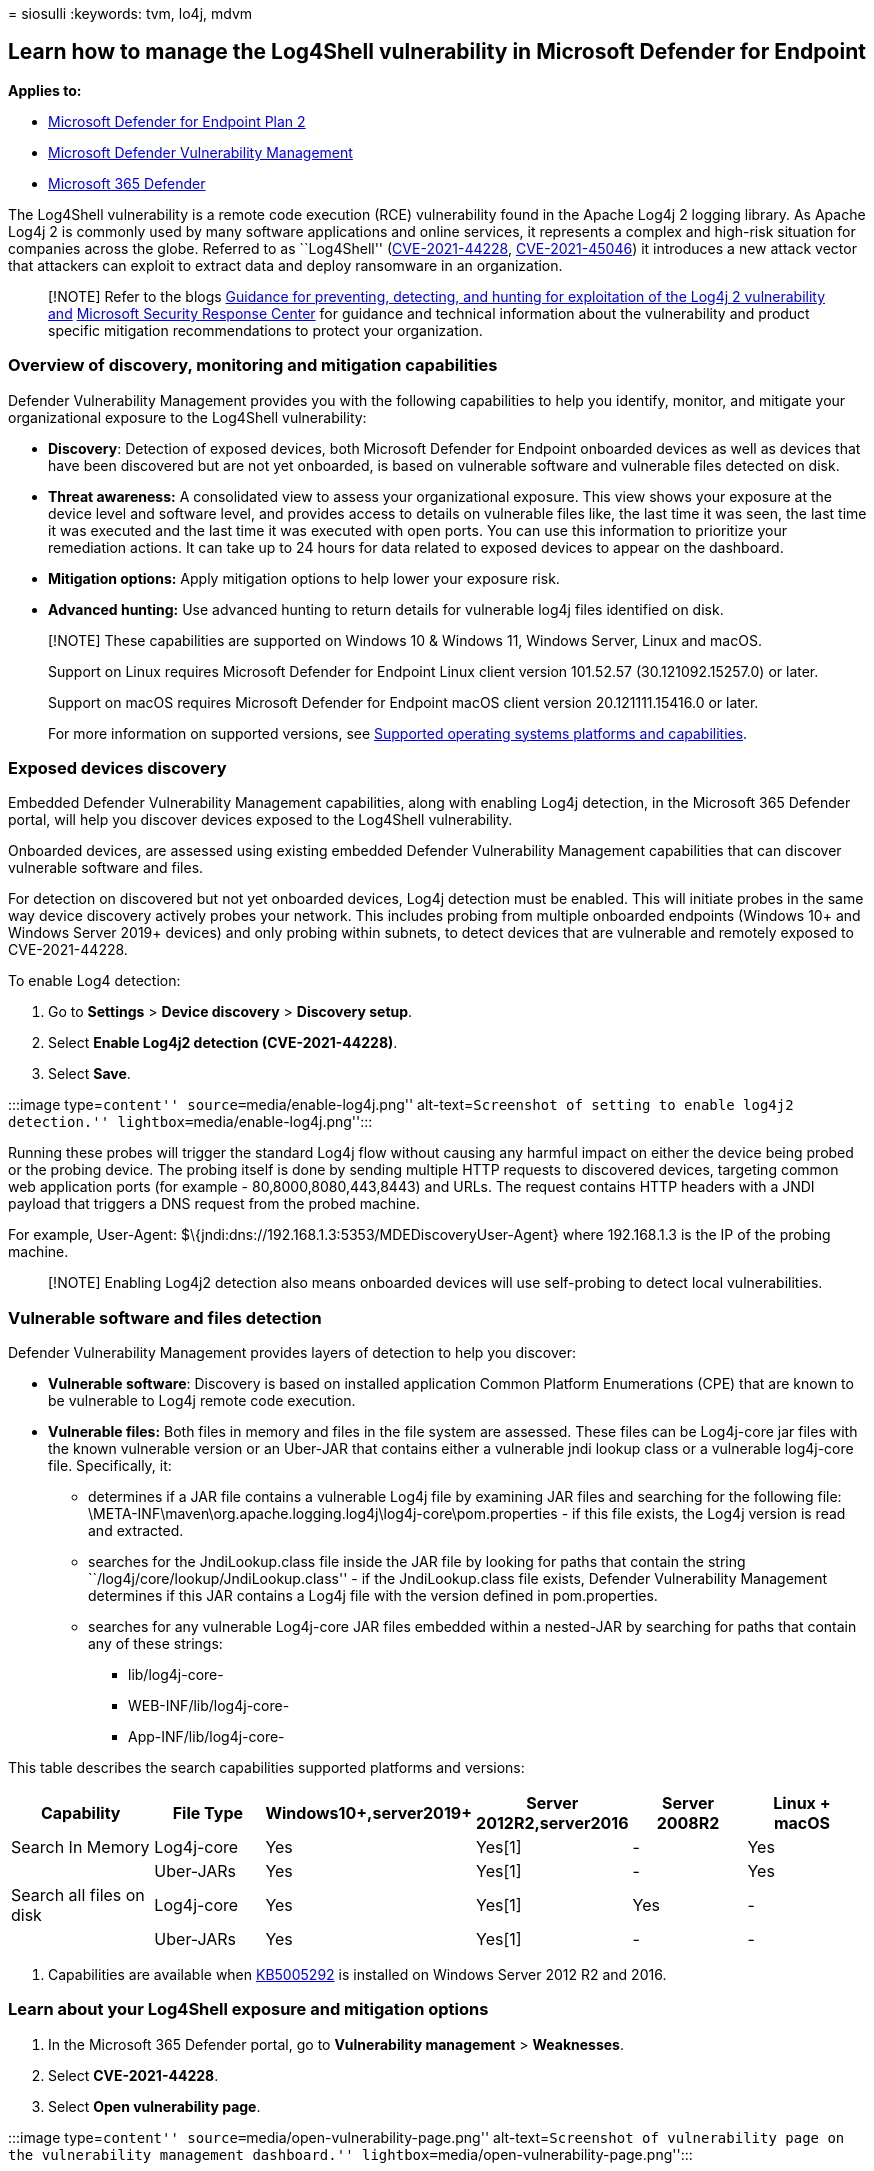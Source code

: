 = 
siosulli
:keywords: tvm, lo4j, mdvm

== Learn how to manage the Log4Shell vulnerability in Microsoft Defender for Endpoint

*Applies to:*

* https://go.microsoft.com/fwlink/?linkid=2154037[Microsoft Defender for
Endpoint Plan 2]
* link:defender-vulnerability-management.md[Microsoft Defender
Vulnerability Management]
* https://go.microsoft.com/fwlink/?linkid=2118804[Microsoft 365
Defender]

The Log4Shell vulnerability is a remote code execution (RCE)
vulnerability found in the Apache Log4j 2 logging library. As Apache
Log4j 2 is commonly used by many software applications and online
services, it represents a complex and high-risk situation for companies
across the globe. Referred to as ``Log4Shell''
(https://cve.mitre.org/cgi-bin/cvename.cgi?name=2021-44228[CVE-2021-44228],
https://cve.mitre.org/cgi-bin/cvename.cgi?name=CVE-2021-45046[CVE-2021-45046])
it introduces a new attack vector that attackers can exploit to extract
data and deploy ransomware in an organization.

____
[!NOTE] Refer to the blogs
https://www.microsoft.com/security/blog/2021/12/11/guidance-for-preventing-detecting-and-hunting-for-cve-2021-44228-log4j-2-exploitation/[Guidance
for preventing&#44; detecting&#44; and hunting for exploitation of the Log4j 2
vulnerability and]
https://msrc-blog.microsoft.com/2021/12/11/microsofts-response-to-cve-2021-44228-apache-log4j2/[Microsoft
Security Response Center] for guidance and technical information about
the vulnerability and product specific mitigation recommendations to
protect your organization.
____

=== Overview of discovery, monitoring and mitigation capabilities

Defender Vulnerability Management provides you with the following
capabilities to help you identify, monitor, and mitigate your
organizational exposure to the Log4Shell vulnerability:

* *Discovery*: Detection of exposed devices, both Microsoft Defender for
Endpoint onboarded devices as well as devices that have been discovered
but are not yet onboarded, is based on vulnerable software and
vulnerable files detected on disk.
* *Threat awareness:* A consolidated view to assess your organizational
exposure. This view shows your exposure at the device level and software
level, and provides access to details on vulnerable files like, the last
time it was seen, the last time it was executed and the last time it was
executed with open ports. You can use this information to prioritize
your remediation actions. It can take up to 24 hours for data related to
exposed devices to appear on the dashboard.
* *Mitigation options:* Apply mitigation options to help lower your
exposure risk.
* *Advanced hunting:* Use advanced hunting to return details for
vulnerable log4j files identified on disk.

____
[!NOTE] These capabilities are supported on Windows 10 & Windows 11,
Windows Server, Linux and macOS.

Support on Linux requires Microsoft Defender for Endpoint Linux client
version 101.52.57 (30.121092.15257.0) or later.

Support on macOS requires Microsoft Defender for Endpoint macOS client
version 20.121111.15416.0 or later.

For more information on supported versions, see
link:tvm-supported-os.md[Supported operating systems platforms and
capabilities].
____

=== Exposed devices discovery

Embedded Defender Vulnerability Management capabilities, along with
enabling Log4j detection, in the Microsoft 365 Defender portal, will
help you discover devices exposed to the Log4Shell vulnerability.

Onboarded devices, are assessed using existing embedded Defender
Vulnerability Management capabilities that can discover vulnerable
software and files.

For detection on discovered but not yet onboarded devices, Log4j
detection must be enabled. This will initiate probes in the same way
device discovery actively probes your network. This includes probing
from multiple onboarded endpoints (Windows 10+ and Windows Server 2019+
devices) and only probing within subnets, to detect devices that are
vulnerable and remotely exposed to CVE-2021-44228.

To enable Log4 detection:

[arabic]
. Go to *Settings* > *Device discovery* > *Discovery setup*.
. Select *Enable Log4j2 detection (CVE-2021-44228)*.
. Select *Save*.

:::image type=``content'' source=``media/enable-log4j.png''
alt-text=``Screenshot of setting to enable log4j2 detection.''
lightbox=``media/enable-log4j.png'':::

Running these probes will trigger the standard Log4j flow without
causing any harmful impact on either the device being probed or the
probing device. The probing itself is done by sending multiple HTTP
requests to discovered devices, targeting common web application ports
(for example - 80,8000,8080,443,8443) and URLs. The request contains
HTTP headers with a JNDI payload that triggers a DNS request from the
probed machine.

For example, User-Agent:
$\{jndi:dns://192.168.1.3:5353/MDEDiscoveryUser-Agent} where 192.168.1.3
is the IP of the probing machine.

____
[!NOTE] Enabling Log4j2 detection also means onboarded devices will use
self-probing to detect local vulnerabilities.
____

=== Vulnerable software and files detection

Defender Vulnerability Management provides layers of detection to help
you discover:

* *Vulnerable software*: Discovery is based on installed application
Common Platform Enumerations (CPE) that are known to be vulnerable to
Log4j remote code execution.
* *Vulnerable files:* Both files in memory and files in the file system
are assessed. These files can be Log4j-core jar files with the known
vulnerable version or an Uber-JAR that contains either a vulnerable jndi
lookup class or a vulnerable log4j-core file. Specifically, it:
** determines if a JAR file contains a vulnerable Log4j file by
examining JAR files and searching for the following file:
\META-INF\maven\org.apache.logging.log4j\log4j-core\pom.properties - if
this file exists, the Log4j version is read and extracted.
** searches for the JndiLookup.class file inside the JAR file by looking
for paths that contain the string
``/log4j/core/lookup/JndiLookup.class'' - if the JndiLookup.class file
exists, Defender Vulnerability Management determines if this JAR
contains a Log4j file with the version defined in pom.properties.
** searches for any vulnerable Log4j-core JAR files embedded within a
nested-JAR by searching for paths that contain any of these strings:
*** lib/log4j-core-
*** WEB-INF/lib/log4j-core-
*** App-INF/lib/log4j-core-

This table describes the search capabilities supported platforms and
versions:

[width="99%",cols="<20%,<16%,<16%,<16%,<16%,<16%",options="header",]
|===
|Capability |File Type |Windows10+,server2019+ |Server 2012R2,server2016
|Server 2008R2 |Linux + macOS
|Search In Memory |Log4j-core |Yes |Yes[1] |- |Yes

| |Uber-JARs |Yes |Yes[1] |- |Yes

|Search all files on disk |Log4j-core |Yes |Yes[1] |Yes |-

| |Uber-JARs |Yes |Yes[1] |- |-
|===

[arabic]
. Capabilities are available when
https://support.microsoft.com/topic/microsoft-defender-for-endpoint-update-for-edr-sensor-f8f69773-f17f-420f-91f4-a8e5167284ac[KB5005292]
is installed on Windows Server 2012 R2 and 2016.

=== Learn about your Log4Shell exposure and mitigation options

[arabic]
. In the Microsoft 365 Defender portal, go to *Vulnerability management*
> *Weaknesses*. +
. Select *CVE-2021-44228*.
. Select *Open vulnerability page*.

:::image type=``content'' source=``media/open-vulnerability-page.png''
alt-text=``Screenshot of vulnerability page on the vulnerability
management dashboard.''
lightbox=``media/open-vulnerability-page.png'':::

==== Log4Shell vulnerability mitigation

The log4Shell vulnerability can be mitigated by preventing JNDI lookups
on Log4j versions 2.10 - 2.14.1 with default configurations. To create
this mitigation action, from the *Threat awareness dashboard*:

[arabic]
. Select *View vulnerability details*.
. Select *Mitigation options*.

You can choose to apply the mitigation to all exposed devices or select
specific onboarded devices. To complete the process and apply the
mitigation on devices, select *Create mitigation action*.

:::image type=``content'' source=``media/mitigation-options.png''
alt-text=``Screenshot of mitigation options for CVE-2021-44228.''
lightbox=``media/mitigation-options.png'':::

==== Mitigation status

The mitigation status indicates whether the workaround mitigation to
disable JDNI lookups has been applied to the device. You can view the
mitigation status for each affected device in the Exposed devices tabs.
This can help prioritize mitigation and/or patching of devices based on
their mitigation status.

:::image type=``content'' source=``media/mitigation-status.png''
alt-text=``Screenshot of Possible mitigation statuses.''
lightbox=``media/mitigation-status.png'':::

The table below lists the potential mitigation statuses:

[width="100%",cols="<50%,<50%",options="header",]
|===
|Mitigation status |Description
|Workaround applied |_Windows_: The LOG4J_FORMAT_MSG_NO_LOOKUPS
environment variable was observed before latest device reboot. _Linux +
macOS_: All running processes have LOG4J_FORMAT_MSG_NO_LOOKUPS=true in
its environment variables.

|Workaround pending reboot |The LOG4J_FORMAT_MSG_NO_LOOKUPS environment
variable is set, but no following reboot detected.

|Not applied |_Windows_: The LOG4J_FORMAT_MSG_NO_LOOKUPS environment
variable was not observed. _Linux + macOS_: Not all running processes
have LOG4J_FORMAT_MSG_NO_LOOKUPS=true in its environment variables, and
mitigation action was not applied on device.

|Partially mitigated |_Linux + macOS_: Although mitigation action was
applied on device, not all running processes have
LOG4J_FORMAT_MSG_NO_LOOKUPS=true in its environment variables.

|Not applicable |Devices that have vulnerable files that are not in the
version range of the mitigation.

|Unknown |The mitigation status couldn’t be determined at this time.
|===

____
[!NOTE] It may take a few hours for the updated mitigation status of a
device to be reflected.
____

==== Revert mitigations applied for the Log4Shell vulnerability

In cases where the mitigation needs to be reverted, follow these steps:

*_For Windows:_*

[arabic]
. Open an elevated PowerShell window.
. Run the following command:

[source,powershell]
----
  [Environment]::SetEnvironmentVariable("LOG4J\_FORMAT\_MSG\_NO\_LOOKUPS", $null,[EnvironmentVariableTarget]::Machine)
----

The change will take effect after the device restarts.

*_For Linux:_*

[arabic]
. Open the file /etc/environment and delete the line
LOG4J_FORMAT_MSG_NO_LOOKUPS=true
. Delete the file
/etc/systemd/system.conf.d/log4j_disable_jndi_lookups.conf
. Delete the file
/etc/systemd/user.conf.d/log4j_disable_jndi_lookups.conf

The change will take effect after the device restarts.

*_For macOS:_*

Remove the file setenv.LOG4J_FORMAT_MSG_NO_LOOKUPS.plist from the
following folders:

* _/Library/LaunchDaemons/_
* _/Library/LaunchAgents/_
* _/Users/[username]/Library/LaunchAgents/ - for all users_

The change will take effect after the device restarts.

==== Apache Log4j security recommendations

To see active security recommendation related to Apache log4j, select
the *Security recommendations* tab from the vulnerability details page.
In this example, if you select *Update Apache Log4j* you’ll see another
flyout with more information:

:::image type=``content'' source=``media/update-apache-log4j.png''
alt-text=``Screenshot of update apache log4j security recommendation.''
lightbox=``media/update-apache-log4j.png'':::

Select *Request remediation* to create a remediation request.

=== Explore the vulnerability in the Microsoft 365 Defender portal

Once exposed devices, files and software are found, relevant information
will also be conveyed through the following experiences in the Microsoft
365 Defender portal:

==== Software inventory

On the software inventory page, search for *CVE-2021-44228* to see
details about the Log4j software installations and exposure:

:::image type=``content'' source=``media/software-inventory-log4j.png''
alt-text=``Screenshot of log4j vulnerability on the software inventory
page.'' lightbox=``media/software-inventory-log4j.png'':::

==== Weaknesses

On the weaknesses page, search for *CVE-2021-44228* to see information
about the Log4Shell vulnerability:

:::image type=``content'' source=``media/weaknesses-log4j.png''
alt-text=``Screenshot of log4j vulnerability on the weaknesses page.''
lightbox=``media/weaknesses-log4j.png'':::

=== Use advanced hunting

You can use the following advanced hunting query to identify
vulnerabilities in installed software on devices:

[source,text]
----
   DeviceTvmSoftwareVulnerabilities
   | where CveId in ("CVE-2021-44228", "CVE-2021-45046")
----

You can use the following advanced hunting query to identify
vulnerabilities in installed software on devices to surface file-level
findings from the disk:

[source,text]
----
   DeviceTvmSoftwareEvidenceBeta
   | mv-expand DiskPaths
   | where DiskPaths contains "log4j"
   | project DeviceId, SoftwareName, SoftwareVendor, SoftwareVersion, DiskPaths
----

=== Related articles

* http://next-gen-threat-and-vuln-mgt.md[Defender Vulnerability
Management overview]
* link:tvm-security-recommendation.md[Security recommendations]
